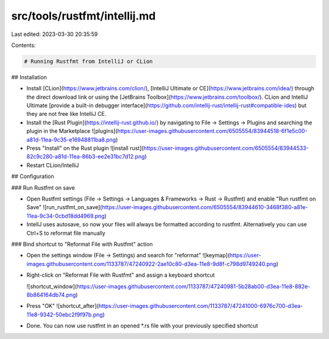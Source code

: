 src/tools/rustfmt/intellij.md
=============================

Last edited: 2023-03-30 20:35:59

Contents:

.. code-block:: md

    # Running Rustfmt from IntelliJ or CLion

## Installation

- Install [CLion](https://www.jetbrains.com/clion/), [IntelliJ Ultimate or CE](https://www.jetbrains.com/idea/) through the direct download link or using the [JetBrains Toolbox](https://www.jetbrains.com/toolbox/).
  CLion and IntelliJ Ultimate [provide a built-in debugger interface](https://github.com/intellij-rust/intellij-rust#compatible-ides) but they are not free like IntelliJ CE.

- Install the [Rust Plugin](https://intellij-rust.github.io/) by navigating to File → Settings → Plugins and searching the plugin in the Marketplace
  ![plugins](https://user-images.githubusercontent.com/6505554/83944518-6f1e5c00-a81d-11ea-9c35-e16948811ba8.png)

- Press "Install" on the Rust plugin
  ![install rust](https://user-images.githubusercontent.com/6505554/83944533-82c9c280-a81d-11ea-86b3-ee2e31bc7d12.png)
  
- Restart CLion/IntelliJ

## Configuration

### Run Rustfmt on save

- Open Rustfmt settings (File → Settings → Languages & Frameworks → Rust → Rustfmt) and enable "Run rustfmt on Save"
  ![run_rustfmt_on_save](https://user-images.githubusercontent.com/6505554/83944610-3468f380-a81e-11ea-9c34-0cbd18dd4969.png)

- IntellJ uses autosave, so now your files will always be formatted according to rustfmt. Alternatively you can use Ctrl+S to reformat file manually

### Bind shortcut to "Reformat File with Rustfmt" action

- Open the settings window (File → Settings) and search for "reformat"
  ![keymap](https://user-images.githubusercontent.com/1133787/47240922-2ae10c80-d3ea-11e8-9d8f-c798d9749240.png)
- Right-click on "Reformat File with Rustfmt" and assign a keyboard shortcut

  ![shortcut_window](https://user-images.githubusercontent.com/1133787/47240981-5b28ab00-d3ea-11e8-882e-8b864164db74.png)
- Press "OK"
  ![shortcut_after](https://user-images.githubusercontent.com/1133787/47241000-6976c700-d3ea-11e8-9342-50ebc2f9f97b.png)
  
- Done. You can now use rustfmt in an opened *.rs file with your previously specified shortcut


